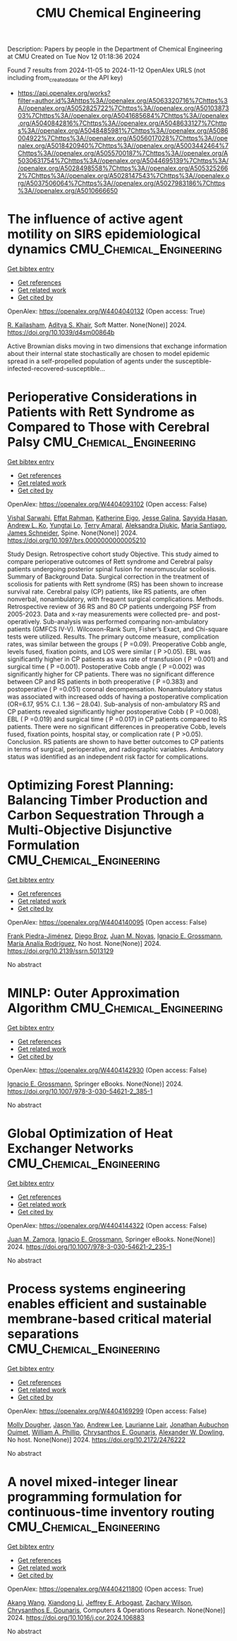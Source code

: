 #+TITLE: CMU Chemical Engineering
Description: Papers by people in the Department of Chemical Engineering at CMU
Created on Tue Nov 12 01:18:36 2024

Found 7 results from 2024-11-05 to 2024-11-12
OpenAlex URLS (not including from_created_date or the API key)
- [[https://api.openalex.org/works?filter=author.id%3Ahttps%3A//openalex.org/A5063320716%7Chttps%3A//openalex.org/A5052825722%7Chttps%3A//openalex.org/A5010387303%7Chttps%3A//openalex.org/A5041685684%7Chttps%3A//openalex.org/A5040842816%7Chttps%3A//openalex.org/A5048633127%7Chttps%3A//openalex.org/A5048485981%7Chttps%3A//openalex.org/A5086004922%7Chttps%3A//openalex.org/A5056017028%7Chttps%3A//openalex.org/A5018420940%7Chttps%3A//openalex.org/A5003442464%7Chttps%3A//openalex.org/A5055700187%7Chttps%3A//openalex.org/A5030631754%7Chttps%3A//openalex.org/A5044695139%7Chttps%3A//openalex.org/A5028498558%7Chttps%3A//openalex.org/A5053252662%7Chttps%3A//openalex.org/A5028147543%7Chttps%3A//openalex.org/A5037506064%7Chttps%3A//openalex.org/A5027983186%7Chttps%3A//openalex.org/A5010666650]]

* The influence of active agent motility on SIRS epidemiological dynamics  :CMU_Chemical_Engineering:
:PROPERTIES:
:UUID: https://openalex.org/W4404040132
:TOPICS: Modeling the Dynamics of COVID-19 Pandemic
:PUBLICATION_DATE: 2024-01-01
:END:    
    
[[elisp:(doi-add-bibtex-entry "https://doi.org/10.1039/d4sm00864b")][Get bibtex entry]] 

- [[elisp:(progn (xref--push-markers (current-buffer) (point)) (oa--referenced-works "https://openalex.org/W4404040132"))][Get references]]
- [[elisp:(progn (xref--push-markers (current-buffer) (point)) (oa--related-works "https://openalex.org/W4404040132"))][Get related work]]
- [[elisp:(progn (xref--push-markers (current-buffer) (point)) (oa--cited-by-works "https://openalex.org/W4404040132"))][Get cited by]]

OpenAlex: https://openalex.org/W4404040132 (Open access: True)
    
[[https://openalex.org/A5034160371][R. Kailasham]], [[https://openalex.org/A5018420940][Aditya S. Khair]], Soft Matter. None(None)] 2024. https://doi.org/10.1039/d4sm00864b 
     
Active Brownian disks moving in two dimensions that exchange information about their internal state stochastically are chosen to model epidemic spread in a self-propelled population of agents under the susceptible-infected-recovered-susceptible...    

    

* Perioperative Considerations in Patients with Rett Syndrome as Compared to Those with Cerebral Palsy  :CMU_Chemical_Engineering:
:PROPERTIES:
:UUID: https://openalex.org/W4404093102
:TOPICS: Molecular Basis of Rett Syndrome and Related Disorders, Impact of Parenting Stress on Caregivers and Families, Classification and Interventions for Cerebral Palsy
:PUBLICATION_DATE: 2024-11-06
:END:    
    
[[elisp:(doi-add-bibtex-entry "https://doi.org/10.1097/brs.0000000000005210")][Get bibtex entry]] 

- [[elisp:(progn (xref--push-markers (current-buffer) (point)) (oa--referenced-works "https://openalex.org/W4404093102"))][Get references]]
- [[elisp:(progn (xref--push-markers (current-buffer) (point)) (oa--related-works "https://openalex.org/W4404093102"))][Get related work]]
- [[elisp:(progn (xref--push-markers (current-buffer) (point)) (oa--cited-by-works "https://openalex.org/W4404093102"))][Get cited by]]

OpenAlex: https://openalex.org/W4404093102 (Open access: False)
    
[[https://openalex.org/A5032266776][Vishal Sarwahi]], [[https://openalex.org/A5106577048][Effat Rahman]], [[https://openalex.org/A5106577047][Katherine Eigo]], [[https://openalex.org/A5037787871][Jesse Galina]], [[https://openalex.org/A5042155703][Sayyida Hasan]], [[https://openalex.org/A5070970490][Andrew L. Ko]], [[https://openalex.org/A5086230340][Yungtai Lo]], [[https://openalex.org/A5075376507][Terry Amaral]], [[https://openalex.org/A5113515922][Aleksandra Djukic]], [[https://openalex.org/A5090577014][Maria Santiago]], [[https://openalex.org/A5028147543][James Schneider]], Spine. None(None)] 2024. https://doi.org/10.1097/brs.0000000000005210 
     
Study Design. Retrospective cohort study Objective. This study aimed to compare perioperative outcomes of Rett syndrome and Cerebral palsy patients undergoing posterior spinal fusion for neuromuscular scoliosis. Summary of Background Data. Surgical correction in the treatment of scoliosis for patients with Rett syndrome (RS) has been shown to increase survival rate. Cerebral palsy (CP) patients, like RS patients, are often nonverbal, nonambulatory, with frequent surgical complications. Methods. Retrospective review of 36 RS and 80 CP patients undergoing PSF from 2005-2023. Data and x-ray measurements were collected pre- and post-operatively. Sub-analysis was performed comparing non-ambulatory patients (GMFCS IV-V). Wilcoxon-Rank Sum, Fisher’s Exact, and Chi-square tests were utilized. Results. The primary outcome measure, complication rates, was similar between the groups ( P =0.09). Preoperative Cobb angle, levels fused, fixation points, and LOS were similar ( P >0.05). EBL was significantly higher in CP patients as was rate of transfusion ( P =0.001) and surgical time ( P =0.001). Postoperative Cobb angle ( P =0.002) was significantly higher for CP patients. There was no significant difference between CP and RS patients in both preoperative ( P =0.383) and postoperative ( P =0.051) coronal decompensation. Nonambulatory status was associated with increased odds of having a postoperative complication (OR=6.17, 95% C.I. 1.36 – 28.04). Sub-analysis of non-ambulatory RS and CP patients revealed significantly higher postoperative Cobb ( P =0.008), EBL ( P =0.019) and surgical time ( P =0.017) in CP patients compared to RS patients. There were no significant differences in preoperative Cobb, levels fused, fixation points, hospital stay, or complication rate ( P >0.05). Conclusion. RS patients are shown to have better outcomes to CP patients in terms of surgical, perioperative, and radiographic variables. Ambulatory status was identified as an independent risk factor for complications.    

    

* Optimizing Forest Planning: Balancing Timber Production and Carbon Sequestration Through a Multi-Objective Disjunctive Formulation  :CMU_Chemical_Engineering:
:PROPERTIES:
:UUID: https://openalex.org/W4404140095
:TOPICS: Climate Change Impacts on Forest Carbon Sequestration
:PUBLICATION_DATE: 2024-01-01
:END:    
    
[[elisp:(doi-add-bibtex-entry "https://doi.org/10.2139/ssrn.5013129")][Get bibtex entry]] 

- [[elisp:(progn (xref--push-markers (current-buffer) (point)) (oa--referenced-works "https://openalex.org/W4404140095"))][Get references]]
- [[elisp:(progn (xref--push-markers (current-buffer) (point)) (oa--related-works "https://openalex.org/W4404140095"))][Get related work]]
- [[elisp:(progn (xref--push-markers (current-buffer) (point)) (oa--cited-by-works "https://openalex.org/W4404140095"))][Get cited by]]

OpenAlex: https://openalex.org/W4404140095 (Open access: False)
    
[[https://openalex.org/A5091201904][Frank Piedra-Jiménez]], [[https://openalex.org/A5019969951][Diego Broz]], [[https://openalex.org/A5039055246][Juan M. Novas]], [[https://openalex.org/A5056017028][Ignacio E. Grossmann]], [[https://openalex.org/A5103124875][María Analía Rodríguez]], No host. None(None)] 2024. https://doi.org/10.2139/ssrn.5013129 
     
No abstract    

    

* MINLP: Outer Approximation Algorithm  :CMU_Chemical_Engineering:
:PROPERTIES:
:UUID: https://openalex.org/W4404142930
:TOPICS: Model Predictive Control in Industrial Processes, Numerical Optimization Techniques, State-of-the-Art in Process Optimization under Uncertainty
:PUBLICATION_DATE: 2024-01-01
:END:    
    
[[elisp:(doi-add-bibtex-entry "https://doi.org/10.1007/978-3-030-54621-2_385-1")][Get bibtex entry]] 

- [[elisp:(progn (xref--push-markers (current-buffer) (point)) (oa--referenced-works "https://openalex.org/W4404142930"))][Get references]]
- [[elisp:(progn (xref--push-markers (current-buffer) (point)) (oa--related-works "https://openalex.org/W4404142930"))][Get related work]]
- [[elisp:(progn (xref--push-markers (current-buffer) (point)) (oa--cited-by-works "https://openalex.org/W4404142930"))][Get cited by]]

OpenAlex: https://openalex.org/W4404142930 (Open access: False)
    
[[https://openalex.org/A5056017028][Ignacio E. Grossmann]], Springer eBooks. None(None)] 2024. https://doi.org/10.1007/978-3-030-54621-2_385-1 
     
No abstract    

    

* Global Optimization of Heat Exchanger Networks  :CMU_Chemical_Engineering:
:PROPERTIES:
:UUID: https://openalex.org/W4404144322
:TOPICS: State-of-the-Art in Process Optimization under Uncertainty, Model Predictive Control in Industrial Processes, Metabolic Engineering and Synthetic Biology
:PUBLICATION_DATE: 2024-01-01
:END:    
    
[[elisp:(doi-add-bibtex-entry "https://doi.org/10.1007/978-3-030-54621-2_235-1")][Get bibtex entry]] 

- [[elisp:(progn (xref--push-markers (current-buffer) (point)) (oa--referenced-works "https://openalex.org/W4404144322"))][Get references]]
- [[elisp:(progn (xref--push-markers (current-buffer) (point)) (oa--related-works "https://openalex.org/W4404144322"))][Get related work]]
- [[elisp:(progn (xref--push-markers (current-buffer) (point)) (oa--cited-by-works "https://openalex.org/W4404144322"))][Get cited by]]

OpenAlex: https://openalex.org/W4404144322 (Open access: False)
    
[[https://openalex.org/A5113185913][Juan M. Zamora]], [[https://openalex.org/A5056017028][Ignacio E. Grossmann]], Springer eBooks. None(None)] 2024. https://doi.org/10.1007/978-3-030-54621-2_235-1 
     
No abstract    

    

* Process systems engineering enables efficient and sustainable membrane-based critical material separations  :CMU_Chemical_Engineering:
:PROPERTIES:
:UUID: https://openalex.org/W4404169299
:TOPICS: Battery Recycling and Rare Earth Recovery, State-of-the-Art in Process Optimization under Uncertainty, Global E-Waste Recycling and Management
:PUBLICATION_DATE: 2024-10-30
:END:    
    
[[elisp:(doi-add-bibtex-entry "https://doi.org/10.2172/2476222")][Get bibtex entry]] 

- [[elisp:(progn (xref--push-markers (current-buffer) (point)) (oa--referenced-works "https://openalex.org/W4404169299"))][Get references]]
- [[elisp:(progn (xref--push-markers (current-buffer) (point)) (oa--related-works "https://openalex.org/W4404169299"))][Get related work]]
- [[elisp:(progn (xref--push-markers (current-buffer) (point)) (oa--cited-by-works "https://openalex.org/W4404169299"))][Get cited by]]

OpenAlex: https://openalex.org/W4404169299 (Open access: False)
    
[[https://openalex.org/A5056999142][Molly Dougher]], [[https://openalex.org/A5011752638][Jason Yao]], [[https://openalex.org/A5084085179][Andrew Lee]], [[https://openalex.org/A5095899400][Laurianne Lair]], [[https://openalex.org/A5076480855][Jonathan Aubuchon Ouimet]], [[https://openalex.org/A5002622772][William A. Phillip]], [[https://openalex.org/A5048485981][Chrysanthos E. Gounaris]], [[https://openalex.org/A5017631366][Alexander W. Dowling]], No host. None(None)] 2024. https://doi.org/10.2172/2476222 
     
No abstract    

    

* A novel mixed-integer linear programming formulation for continuous-time inventory routing  :CMU_Chemical_Engineering:
:PROPERTIES:
:UUID: https://openalex.org/W4404211800
:TOPICS: Vehicle Routing Problem and Variants, Distributed Coordination in Online Robotics Research, Design and Control of Warehouse Operations
:PUBLICATION_DATE: 2024-11-01
:END:    
    
[[elisp:(doi-add-bibtex-entry "https://doi.org/10.1016/j.cor.2024.106883")][Get bibtex entry]] 

- [[elisp:(progn (xref--push-markers (current-buffer) (point)) (oa--referenced-works "https://openalex.org/W4404211800"))][Get references]]
- [[elisp:(progn (xref--push-markers (current-buffer) (point)) (oa--related-works "https://openalex.org/W4404211800"))][Get related work]]
- [[elisp:(progn (xref--push-markers (current-buffer) (point)) (oa--cited-by-works "https://openalex.org/W4404211800"))][Get cited by]]

OpenAlex: https://openalex.org/W4404211800 (Open access: True)
    
[[https://openalex.org/A5048285644][Akang Wang]], [[https://openalex.org/A5104280483][Xiandong Li]], [[https://openalex.org/A5045208880][Jeffrey E. Arbogast]], [[https://openalex.org/A5043503583][Zachary Wilson]], [[https://openalex.org/A5048485981][Chrysanthos E. Gounaris]], Computers & Operations Research. None(None)] 2024. https://doi.org/10.1016/j.cor.2024.106883 
     
No abstract    

    
